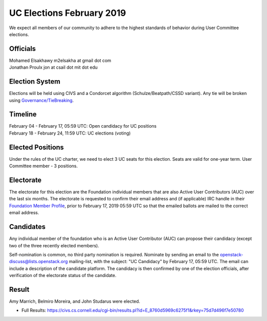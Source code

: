 ==========================
UC Elections February 2019
==========================

We expect all members of our community to adhere to the highest
standards of behavior during User Committee elections.

Officials
=========

| Mohamed Elsakhawy m2elsakha at gmail dot com
| Jonathan Proulx jon at csail dot mit dot edu

Election System
===============
Elections will be held using CIVS and a Condorcet algorithm
(Schulze/Beatpath/CSSD variant). Any tie will be broken using
`Governance/TieBreaking <https://wiki.openstack.org/wiki/Governance/TieBreaking>`_.

Timeline
========

| February 04 - February 17, 05:59 UTC: Open candidacy for UC positions
| February 18 - February 24, 11:59 UTC: UC elections (voting)

Elected Positions
=================
Under the rules of the UC charter, we need to elect 3 UC seats for this
election. Seats are valid for one-year term. User Committee member - 3
positions.

Electorate
==========
The electorate for this election are the Foundation individual members that
are also Active User Contributors (AUC) over the last six months.
The electorate is requested to confirm their email address and (if applicable) IRC handle
in their `Foundation Member Profile <https://openstack.org/profile>`_,
prior to February 17, 2019 05:59 UTC so that the emailed ballots are mailed to the
correct email address.

Candidates
==========
Any individual member of the foundation who is an Active User Contributor (AUC)
can propose their candidacy (except two of the three recently elected members).

Self-nomination is common, no third party nomination is required. Nominate by
sending an email to the openstack-discuss@lists.openstack.org mailing-list, with
the subject: "UC Candidacy" by February 17, 05:59 UTC. The email can include a
description of the candidate platform. The candidacy is then confirmed by
one of the election officials, after verification of the electorate status of
the candidate.

Result
======

Amy Marrich, Belmiro Moreira, and John Studarus were elected.

* Full Results: https://civs.cs.cornell.edu/cgi-bin/results.pl?id=E_8760d5969c6275f1&rkey=75d7d496f7e50780
